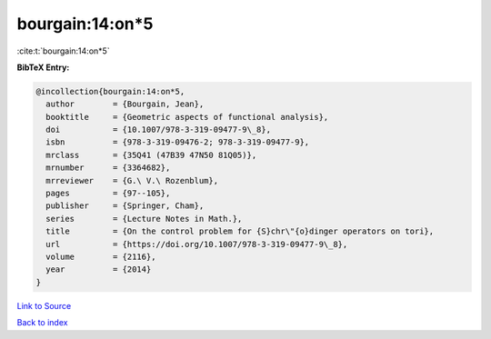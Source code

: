 bourgain:14:on*5
================

:cite:t:`bourgain:14:on*5`

**BibTeX Entry:**

.. code-block:: bibtex

   @incollection{bourgain:14:on*5,
     author        = {Bourgain, Jean},
     booktitle     = {Geometric aspects of functional analysis},
     doi           = {10.1007/978-3-319-09477-9\_8},
     isbn          = {978-3-319-09476-2; 978-3-319-09477-9},
     mrclass       = {35Q41 (47B39 47N50 81Q05)},
     mrnumber      = {3364682},
     mrreviewer    = {G.\ V.\ Rozenblum},
     pages         = {97--105},
     publisher     = {Springer, Cham},
     series        = {Lecture Notes in Math.},
     title         = {On the control problem for {S}chr\"{o}dinger operators on tori},
     url           = {https://doi.org/10.1007/978-3-319-09477-9\_8},
     volume        = {2116},
     year          = {2014}
   }

`Link to Source <https://doi.org/10.1007/978-3-319-09477-9\_8},>`_


`Back to index <../By-Cite-Keys.html>`_
